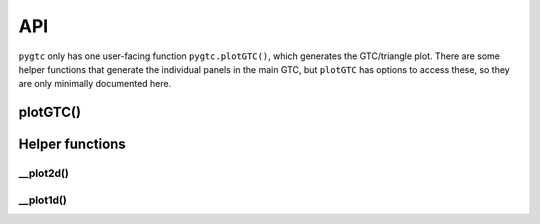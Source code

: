 ===
API
===

``pygtc`` only has one user-facing function ``pygtc.plotGTC()``, which generates
the GTC/triangle plot. There are some helper functions that generate the individual
panels in the main GTC, but ``plotGTC`` has options to access these, so they
are only minimally documented here.

plotGTC()
~~~~~~~~~
.. autofunction :: pygtc.plotGTC

Helper functions
~~~~~~~~~~~~~~~~

__plot2d()
----------
.. autofunction :: pygtc.pygtc.__plot2d()

__plot1d()
----------
.. autofunction :: pygtc.pygtc.__plot1d()

